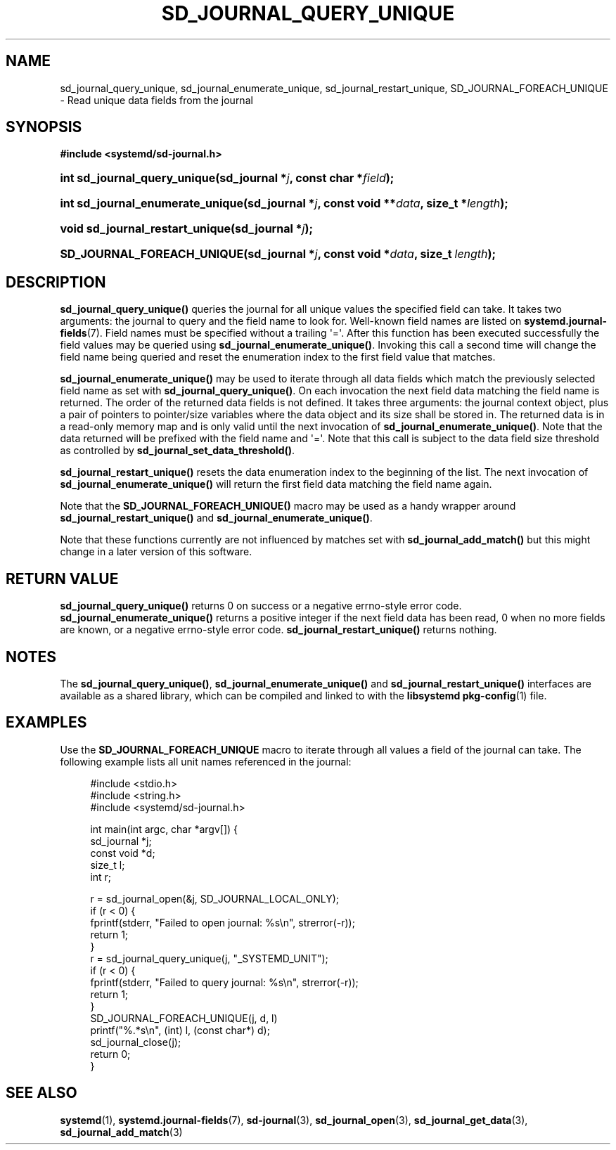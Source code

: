 '\" t
.TH "SD_JOURNAL_QUERY_UNIQUE" "3" "" "systemd 218" "sd_journal_query_unique"
.\" -----------------------------------------------------------------
.\" * Define some portability stuff
.\" -----------------------------------------------------------------
.\" ~~~~~~~~~~~~~~~~~~~~~~~~~~~~~~~~~~~~~~~~~~~~~~~~~~~~~~~~~~~~~~~~~
.\" http://bugs.debian.org/507673
.\" http://lists.gnu.org/archive/html/groff/2009-02/msg00013.html
.\" ~~~~~~~~~~~~~~~~~~~~~~~~~~~~~~~~~~~~~~~~~~~~~~~~~~~~~~~~~~~~~~~~~
.ie \n(.g .ds Aq \(aq
.el       .ds Aq '
.\" -----------------------------------------------------------------
.\" * set default formatting
.\" -----------------------------------------------------------------
.\" disable hyphenation
.nh
.\" disable justification (adjust text to left margin only)
.ad l
.\" -----------------------------------------------------------------
.\" * MAIN CONTENT STARTS HERE *
.\" -----------------------------------------------------------------
.SH "NAME"
sd_journal_query_unique, sd_journal_enumerate_unique, sd_journal_restart_unique, SD_JOURNAL_FOREACH_UNIQUE \- Read unique data fields from the journal
.SH "SYNOPSIS"
.sp
.ft B
.nf
#include <systemd/sd\-journal\&.h>
.fi
.ft
.HP \w'int\ sd_journal_query_unique('u
.BI "int sd_journal_query_unique(sd_journal\ *" "j" ", const\ char\ *" "field" ");"
.HP \w'int\ sd_journal_enumerate_unique('u
.BI "int sd_journal_enumerate_unique(sd_journal\ *" "j" ", const\ void\ **" "data" ", size_t\ *" "length" ");"
.HP \w'void\ sd_journal_restart_unique('u
.BI "void sd_journal_restart_unique(sd_journal\ *" "j" ");"
.HP \w'SD_JOURNAL_FOREACH_UNIQUE('u
.BI "SD_JOURNAL_FOREACH_UNIQUE(sd_journal\ *" "j" ", const\ void\ *" "data" ", size_t\ " "length" ");"
.SH "DESCRIPTION"
.PP
\fBsd_journal_query_unique()\fR
queries the journal for all unique values the specified field can take\&. It takes two arguments: the journal to query and the field name to look for\&. Well\-known field names are listed on
\fBsystemd.journal-fields\fR(7)\&. Field names must be specified without a trailing \*(Aq=\*(Aq\&. After this function has been executed successfully the field values may be queried using
\fBsd_journal_enumerate_unique()\fR\&. Invoking this call a second time will change the field name being queried and reset the enumeration index to the first field value that matches\&.
.PP
\fBsd_journal_enumerate_unique()\fR
may be used to iterate through all data fields which match the previously selected field name as set with
\fBsd_journal_query_unique()\fR\&. On each invocation the next field data matching the field name is returned\&. The order of the returned data fields is not defined\&. It takes three arguments: the journal context object, plus a pair of pointers to pointer/size variables where the data object and its size shall be stored in\&. The returned data is in a read\-only memory map and is only valid until the next invocation of
\fBsd_journal_enumerate_unique()\fR\&. Note that the data returned will be prefixed with the field name and \*(Aq=\*(Aq\&. Note that this call is subject to the data field size threshold as controlled by
\fBsd_journal_set_data_threshold()\fR\&.
.PP
\fBsd_journal_restart_unique()\fR
resets the data enumeration index to the beginning of the list\&. The next invocation of
\fBsd_journal_enumerate_unique()\fR
will return the first field data matching the field name again\&.
.PP
Note that the
\fBSD_JOURNAL_FOREACH_UNIQUE()\fR
macro may be used as a handy wrapper around
\fBsd_journal_restart_unique()\fR
and
\fBsd_journal_enumerate_unique()\fR\&.
.PP
Note that these functions currently are not influenced by matches set with
\fBsd_journal_add_match()\fR
but this might change in a later version of this software\&.
.SH "RETURN VALUE"
.PP
\fBsd_journal_query_unique()\fR
returns 0 on success or a negative errno\-style error code\&.
\fBsd_journal_enumerate_unique()\fR
returns a positive integer if the next field data has been read, 0 when no more fields are known, or a negative errno\-style error code\&.
\fBsd_journal_restart_unique()\fR
returns nothing\&.
.SH "NOTES"
.PP
The
\fBsd_journal_query_unique()\fR,
\fBsd_journal_enumerate_unique()\fR
and
\fBsd_journal_restart_unique()\fR
interfaces are available as a shared library, which can be compiled and linked to with the
\fBlibsystemd\fR\ \&\fBpkg-config\fR(1)
file\&.
.SH "EXAMPLES"
.PP
Use the
\fBSD_JOURNAL_FOREACH_UNIQUE\fR
macro to iterate through all values a field of the journal can take\&. The following example lists all unit names referenced in the journal:
.sp
.if n \{\
.RS 4
.\}
.nf
#include <stdio\&.h>
#include <string\&.h>
#include <systemd/sd\-journal\&.h>

int main(int argc, char *argv[]) {
        sd_journal *j;
        const void *d;
        size_t l;
        int r;

        r = sd_journal_open(&j, SD_JOURNAL_LOCAL_ONLY);
        if (r < 0) {
                fprintf(stderr, "Failed to open journal: %s\en", strerror(\-r));
                return 1;
        }
        r = sd_journal_query_unique(j, "_SYSTEMD_UNIT");
        if (r < 0) {
                fprintf(stderr, "Failed to query journal: %s\en", strerror(\-r));
                return 1;
        }
        SD_JOURNAL_FOREACH_UNIQUE(j, d, l)
                printf("%\&.*s\en", (int) l, (const char*) d);
        sd_journal_close(j);
        return 0;
}
.fi
.if n \{\
.RE
.\}
.SH "SEE ALSO"
.PP
\fBsystemd\fR(1),
\fBsystemd.journal-fields\fR(7),
\fBsd-journal\fR(3),
\fBsd_journal_open\fR(3),
\fBsd_journal_get_data\fR(3),
\fBsd_journal_add_match\fR(3)

